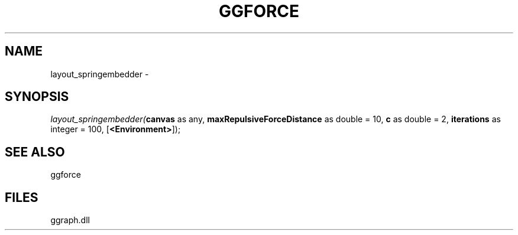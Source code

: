 .\" man page create by R# package system.
.TH GGFORCE 1 2000-01-01 "layout_springembedder" "layout_springembedder"
.SH NAME
layout_springembedder \- 
.SH SYNOPSIS
\fIlayout_springembedder(\fBcanvas\fR as any, 
\fBmaxRepulsiveForceDistance\fR as double = 10, 
\fBc\fR as double = 2, 
\fBiterations\fR as integer = 100, 
[\fB<Environment>\fR]);\fR
.SH SEE ALSO
ggforce
.SH FILES
.PP
ggraph.dll
.PP
